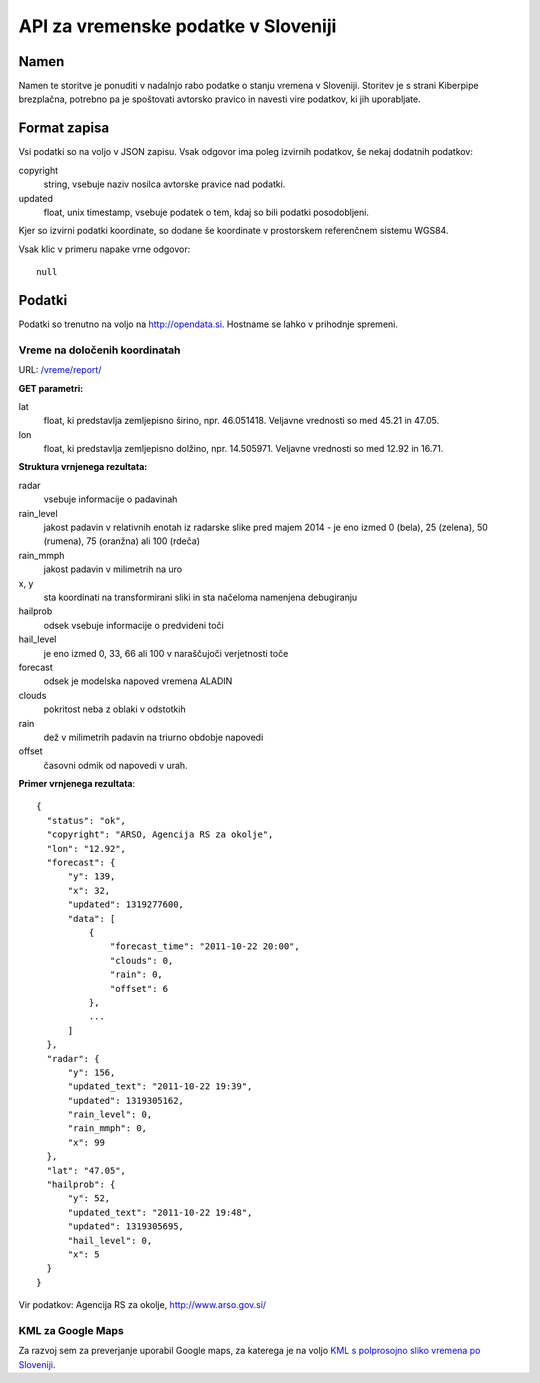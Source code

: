 ====================================
API za vremenske podatke v Sloveniji
====================================


Namen
=====

Namen te storitve je ponuditi v nadalnjo rabo podatke o stanju vremena v
Sloveniji. Storitev je s strani Kiberpipe brezplačna, potrebno pa je
spoštovati avtorsko pravico in navesti vire podatkov, ki jih uporabljate.

Format zapisa
=============

Vsi podatki so na voljo v JSON zapisu. Vsak odgovor ima poleg izvirnih
podatkov, še nekaj dodatnih podatkov:

copyright
  string, vsebuje naziv nosilca avtorske pravice nad podatki.

updated
  float, unix timestamp, vsebuje podatek o tem, kdaj so bili podatki
  posodobljeni.

Kjer so izvirni podatki koordinate, so dodane še koordinate v prostorskem
referenčnem sistemu WGS84.

Vsak klic v primeru napake vrne odgovor::

  null

Podatki
=======

Podatki so trenutno na voljo na http://opendata.si. Hostname se lahko v
prihodnje spremeni.

Vreme na določenih koordinatah
------------------------------

URL: `/vreme/report/`_

**GET parametri:**

lat
  float, ki predstavlja zemljepisno širino, npr. 46.051418. Veljavne
  vrednosti so med 45.21 in 47.05.

lon
  float, ki predstavlja zemljepisno dolžino, npr. 14.505971. Veljavne
  vrednosti so med 12.92 in 16.71.

**Struktura vrnjenega rezultata:**

radar
  vsebuje informacije o padavinah

rain_level
  jakost padavin v relativnih enotah iz radarske slike pred majem 2014 - je eno
  izmed 0 (bela), 25 (zelena), 50 (rumena), 75 (oranžna) ali 100 (rdeča)

rain_mmph
  jakost padavin v milimetrih na uro

x, y
  sta koordinati na transformirani sliki in sta načeloma namenjena debugiranju

hailprob
  odsek vsebuje informacije o predvideni toči

hail_level
  je eno izmed 0, 33, 66 ali 100 v naraščujoči verjetnosti toče

forecast
  odsek je modelska napoved vremena ALADIN

clouds
  pokritost neba z oblaki v odstotkih

rain
  dež v milimetrih padavin na triurno obdobje napovedi

offset
  časovni odmik od napovedi v urah.


**Primer vrnjenega rezultata**::

  {
    "status": "ok",
    "copyright": "ARSO, Agencija RS za okolje",
    "lon": "12.92",
    "forecast": {
        "y": 139,
        "x": 32,
        "updated": 1319277600,
        "data": [
            {
                "forecast_time": "2011-10-22 20:00",
                "clouds": 0,
                "rain": 0,
                "offset": 6
            },
            ...
        ]
    },
    "radar": {
        "y": 156,
        "updated_text": "2011-10-22 19:39",
        "updated": 1319305162,
        "rain_level": 0,
        "rain_mmph": 0,
        "x": 99
    },
    "lat": "47.05",
    "hailprob": {
        "y": 52,
        "updated_text": "2011-10-22 19:48",
        "updated": 1319305695,
        "hail_level": 0,
        "x": 5
    }
  }


Vir podatkov: Agencija RS za okolje, http://www.arso.gov.si/


KML za Google Maps
------------------

Za razvoj sem za preverjanje uporabil Google maps, za katerega je na
voljo `KML s polprosojno sliko vremena po Sloveniji`_.

.. _`KML s polprosojno sliko vremena po Sloveniji`: https://maps.google.com/?q=http://opendata.si/vreme/kml/radar.kml
.. _`/vreme/kml/radar.kml`: http://opendata.si/vreme/kml/radar.kml
.. _`/vreme/report/`: http://opendata.si/vreme/report/
